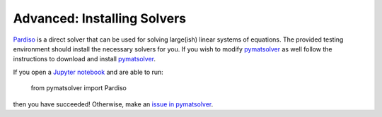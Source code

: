 .. _advanced:

Advanced: Installing Solvers
----------------------------

Pardiso_ is a direct solver that can be used for solving large(ish)
linear systems of equations. The provided testing environment should install
the necessary solvers for you. If you wish to modify pymatsolver_ as well
follow the instructions to download and install pymatsolver_.

.. _Pardiso: https://www.pardiso-project.org

.. _pymatsolver: https://github.com/rowanc1/pymatsolver

If you open a `Jupyter notebook`_ and are able to run:

    from pymatsolver import Pardiso

.. _Jupyter notebook: http://jupyter.org/

then you have succeeded! Otherwise, make an `issue in pymatsolver`_.

.. _issue in pymatsolver: https://github.com/rowanc1/pymatsolver/issues
